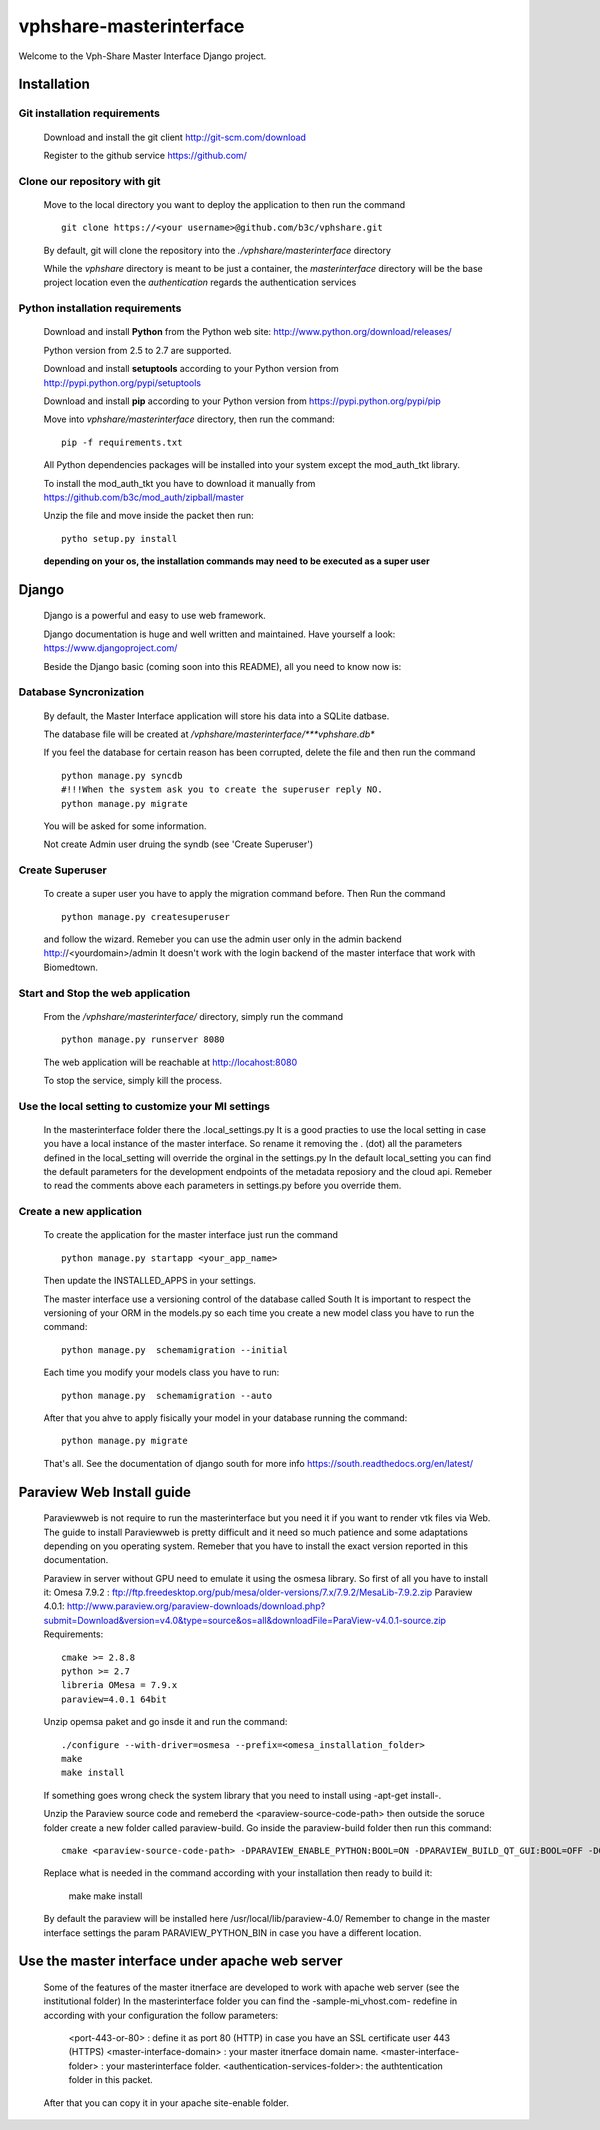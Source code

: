 vphshare-masterinterface
========================

Welcome to the Vph-Share Master Interface Django project.

------------
Installation
------------

Git installation requirements
+++++++++++++++++++++++++++++

    Download and install the git client http://git-scm.com/download

    Register to the github service https://github.com/


Clone our repository with git
+++++++++++++++++++++++++++++

    Move to the local directory you want to deploy the application to then run the command ::

        git clone https://<your username>@github.com/b3c/vphshare.git

    By default, git will clone the repository into the *./vphshare/masterinterface* directory

    While the *vphshare* directory is meant to be just a container, the *masterinterface* directory will be the base
    project location even the *authentication* regards the authentication services


Python installation requirements
++++++++++++++++++++++++++++++++

    Download and install **Python** from the Python web site: http://www.python.org/download/releases/

    Python version from 2.5 to 2.7 are supported.

    Download and install **setuptools** according to your Python version from http://pypi.python.org/pypi/setuptools

    Download and install **pip** according to your Python version from https://pypi.python.org/pypi/pip

    Move into *vphshare/masterinterface* directory, then run the command::

        pip -f requirements.txt

    All Python dependencies packages will be installed into your system except the mod_auth_tkt library.

    To install the mod_auth_tkt you have to download it manually from https://github.com/b3c/mod_auth/zipball/master

    Unzip the file and move inside the packet then run::

        pytho setup.py install

    **depending on your os, the installation commands may need to be executed as a super user**

------
Django
------

    Django is a powerful and easy to use web framework.

    Django documentation is huge and well written and maintained. Have yourself a look: https://www.djangoproject.com/

    Beside the Django basic (coming soon into this README), all you need to know now is:


Database Syncronization
+++++++++++++++++++++++

    By default, the Master Interface application will store his data into a SQLite datbase.

    The database file will be created at */vphshare/masterinterface/***vphshare.db**

    If you feel the database for certain reason has been corrupted, delete the file and then
    run the command ::

        python manage.py syncdb
        #!!!When the system ask you to create the superuser reply NO.
        python manage.py migrate
	

    You will be asked for some information.
    
    Not create Admin user druing the syndb (see 'Create Superuser')

Create Superuser
+++++++++++++++++++++++

    To create a super user you have to apply the migration command before.
    Then
    Run the command ::
        
        python manage.py createsuperuser

    and follow the wizard.
    Remeber you can use the admin user only in the admin backend http://<yourdomain>/admin
    It doesn't work with the login backend of the master interface that work with Biomedtown.


Start and Stop the web application
++++++++++++++++++++++++++++++++++

    From the */vphshare/masterinterface/* directory, simply run the command ::

        python manage.py runserver 8080

    The web application will be reachable at http://locahost:8080

    To stop the service, simply kill the process.

Use the local setting to customize your MI settings
+++++++++++++++++++++++++

    In the masterinterface folder there the .local_settings.py
    It is a good practies to use the local setting in case you have a local instance of the master interface.
    So rename it removing the . (dot) all the parameters defined in the local_setting will override the orginal in the settings.py
    In the default local_setting you can find the default parameters for the development endpoints of the metadata reposiory and the cloud api.
    Remeber to read the comments above each parameters in settings.py before you override them.

Create a new application
+++++++++++++++++++++++++

    To create the application for the master interface just run the command ::

        python manage.py startapp <your_app_name>

    Then update the INSTALLED_APPS in your settings.

    The master interface use a versioning control of the database called South
    It is important to respect the versioning of your ORM in the models.py
    so each time you create a new model class you have to run the command::

        python manage.py  schemamigration --initial

    Each time you modify your models class you have to run::

        python manage.py  schemamigration --auto

    After that you ahve to apply fisically your model in your database running the command::

        python manage.py migrate

    That's all.
    See the documentation of django south for more info https://south.readthedocs.org/en/latest/


--------------------------------
Paraview Web Install guide
--------------------------------
    Paraviewweb is not require to run the masterinterface but you need it if you want to render vtk files via Web.
    The guide to install Paraviewweb is pretty difficult and it need so much patience and some adaptations depending on you operating system.
    Remeber that you have to install the exact version reported in this documentation.

    Paraview in server without GPU need to emulate it using the osmesa library. So first of all you have to install it:
    Omesa 7.9.2 : ftp://ftp.freedesktop.org/pub/mesa/older-versions/7.x/7.9.2/MesaLib-7.9.2.zip
    Paraview 4.0.1: http://www.paraview.org/paraview-downloads/download.php?submit=Download&version=v4.0&type=source&os=all&downloadFile=ParaView-v4.0.1-source.zip
    Requirements::
        cmake >= 2.8.8
        python >= 2.7
        libreria OMesa = 7.9.x
        paraview=4.0.1 64bit

    Unzip opemsa paket and go insde it and run the command::

         ./configure --with-driver=osmesa --prefix=<omesa_installation_folder>
         make
         make install

    If something goes wrong check the system library that you need to install using -apt-get install-.

    Unzip the Paraview source code and remeberd the <paraview-source-code-path> then  outside the soruce folder create a new folder called paraview-build.
    Go inside the paraview-build folder then run this command::

        cmake <paraview-source-code-path> -DPARAVIEW_ENABLE_PYTHON:BOOL=ON -DPARAVIEW_BUILD_QT_GUI:BOOL=OFF -DOPENGL_INCLUDE_DIR:STRING=<omesa_installation_folder>/include  -DOPENGL_glu_LIBRARY:STRING=/usr/mesa/lib/libGLU.so -DVTK_OPENGL_HAS_OSMESA:BOOL=ON -DOSMESA_INCLUDE_DIR:STRING=<omesa_installation_folder>/include -DOSMESA_LIBRARY:STRING=<omesa_installation_folder>/lib/libOSMesa.so -DVTK_USE_X:BOOL=OFF -DOPENGL_gl_LIBRARY:STRING=''

    Replace what is needed in the command according with your installation then ready to build it:

        make
        make install

    By default the paraview will be installed here /usr/local/lib/paraview-4.0/
    Remember to change in the master interface settings the param PARAVIEW_PYTHON_BIN in case you have a different location.


------------------------------------------------
Use the master interface under apache web server
------------------------------------------------

    Some of the features of the master itnerface are developed to work with apache web server (see the institutional folder)
    In the masterinterface folder you can find the -sample-mi_vhost.com- redefine in according with your configuration the follow parameters:

        <port-443-or-80> : define it as port 80 (HTTP) in case you have an SSL certificate user 443 (HTTPS)
        <master-interface-domain> : your master itnerface domain name.
        <master-interface-folder> : your masterinterface folder.
        <authentication-services-folder>: the authtentication folder in this packet.

    After that you can copy it in your apache site-enable folder.




